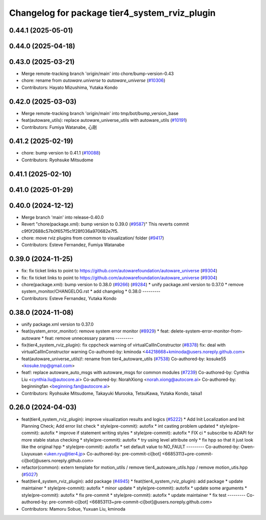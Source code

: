 ^^^^^^^^^^^^^^^^^^^^^^^^^^^^^^^^^^^^^^^^^^^^^^
Changelog for package tier4_system_rviz_plugin
^^^^^^^^^^^^^^^^^^^^^^^^^^^^^^^^^^^^^^^^^^^^^^

0.44.1 (2025-05-01)
-------------------

0.44.0 (2025-04-18)
-------------------

0.43.0 (2025-03-21)
-------------------
* Merge remote-tracking branch 'origin/main' into chore/bump-version-0.43
* chore: rename from `autoware.universe` to `autoware_universe` (`#10306 <https://github.com/autowarefoundation/autoware_universe/issues/10306>`_)
* Contributors: Hayato Mizushima, Yutaka Kondo

0.42.0 (2025-03-03)
-------------------
* Merge remote-tracking branch 'origin/main' into tmp/bot/bump_version_base
* feat(autoware_utils): replace autoware_universe_utils with autoware_utils  (`#10191 <https://github.com/autowarefoundation/autoware_universe/issues/10191>`_)
* Contributors: Fumiya Watanabe, 心刚

0.41.2 (2025-02-19)
-------------------
* chore: bump version to 0.41.1 (`#10088 <https://github.com/autowarefoundation/autoware_universe/issues/10088>`_)
* Contributors: Ryohsuke Mitsudome

0.41.1 (2025-02-10)
-------------------

0.41.0 (2025-01-29)
-------------------

0.40.0 (2024-12-12)
-------------------
* Merge branch 'main' into release-0.40.0
* Revert "chore(package.xml): bump version to 0.39.0 (`#9587 <https://github.com/autowarefoundation/autoware_universe/issues/9587>`_)"
  This reverts commit c9f0f2688c57b0f657f5c1f28f036a970682e7f5.
* chore: move rviz plugins from common to visualization/ folder (`#9417 <https://github.com/autowarefoundation/autoware_universe/issues/9417>`_)
* Contributors: Esteve Fernandez, Fumiya Watanabe

0.39.0 (2024-11-25)
-------------------
* fix: fix ticket links to point to https://github.com/autowarefoundation/autoware_universe (`#9304 <https://github.com/autowarefoundation/autoware_universe/issues/9304>`_)
* fix: fix ticket links to point to https://github.com/autowarefoundation/autoware_universe (`#9304 <https://github.com/autowarefoundation/autoware_universe/issues/9304>`_)
* chore(package.xml): bump version to 0.38.0 (`#9266 <https://github.com/autowarefoundation/autoware_universe/issues/9266>`_) (`#9284 <https://github.com/autowarefoundation/autoware_universe/issues/9284>`_)
  * unify package.xml version to 0.37.0
  * remove system_monitor/CHANGELOG.rst
  * add changelog
  * 0.38.0
  ---------
* Contributors: Esteve Fernandez, Yutaka Kondo

0.38.0 (2024-11-08)
-------------------
* unify package.xml version to 0.37.0
* feat(system_error_monitor): remove system error monitor (`#8929 <https://github.com/autowarefoundation/autoware_universe/issues/8929>`_)
  * feat: delete-system-error-monitor-from-autoware
  * feat: remove unnecessary params
  ---------
* fix(tier4_system_rviz_plugin): fix cppcheck warning of virtualCallInConstructor (`#8378 <https://github.com/autowarefoundation/autoware_universe/issues/8378>`_)
  fix: deal with virtualCallInConstructor warning
  Co-authored-by: kminoda <44218668+kminoda@users.noreply.github.com>
* feat(autoware_universe_utils)!: rename from tier4_autoware_utils (`#7538 <https://github.com/autowarefoundation/autoware_universe/issues/7538>`_)
  Co-authored-by: kosuke55 <kosuke.tnp@gmail.com>
* feat!: replace autoware_auto_msgs with autoware_msgs for common modules (`#7239 <https://github.com/autowarefoundation/autoware_universe/issues/7239>`_)
  Co-authored-by: Cynthia Liu <cynthia.liu@autocore.ai>
  Co-authored-by: NorahXiong <norah.xiong@autocore.ai>
  Co-authored-by: beginningfan <beginning.fan@autocore.ai>
* Contributors: Ryohsuke Mitsudome, Takayuki Murooka, TetsuKawa, Yutaka Kondo, taisa1

0.26.0 (2024-04-03)
-------------------
* feat(tier4_system_rviz_plugin): improve visualization results and logics (`#5222 <https://github.com/autowarefoundation/autoware_universe/issues/5222>`_)
  * Add Init Localization and Init Planning Check; Add error list check
  * style(pre-commit): autofix
  * int casting problem updated
  * style(pre-commit): autofix
  * improve if statement writing styles
  * style(pre-commit): autofix
  * FIX ci
  * subscribe to ADAPI for more stable status checking
  * style(pre-commit): autofix
  * try using level attribute only
  * fix hpp so that it just look like the original hpp
  * style(pre-commit): autofix
  * set default value to NO_FAULT
  ---------
  Co-authored-by: Owen-Liuyuxuan <uken.ryu@tier4.jp>
  Co-authored-by: pre-commit-ci[bot] <66853113+pre-commit-ci[bot]@users.noreply.github.com>
* refactor(common): extern template for motion_utils / remove tier4_autoware_utils.hpp / remove motion_utis.hpp (`#5027 <https://github.com/autowarefoundation/autoware_universe/issues/5027>`_)
* feat(tier4_system_rviz_plugin): add package (`#4945 <https://github.com/autowarefoundation/autoware_universe/issues/4945>`_)
  * feat(tier4_system_rviz_plugin): add package
  * update maintainer
  * style(pre-commit): autofix
  * minor update
  * style(pre-commit): autofix
  * update some arguments
  * style(pre-commit): autofix
  * fix pre-commit
  * style(pre-commit): autofix
  * update maintainer
  * fix test
  ---------
  Co-authored-by: pre-commit-ci[bot] <66853113+pre-commit-ci[bot]@users.noreply.github.com>
* Contributors: Mamoru Sobue, Yuxuan Liu, kminoda
